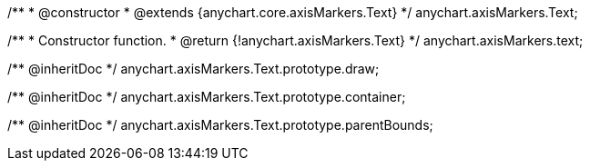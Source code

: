 /**
 * @constructor
 * @extends {anychart.core.axisMarkers.Text}
 */
anychart.axisMarkers.Text;

/**
 * Constructor function.
 * @return {!anychart.axisMarkers.Text}
 */
anychart.axisMarkers.text;

/** @inheritDoc */
anychart.axisMarkers.Text.prototype.draw;

/** @inheritDoc */
anychart.axisMarkers.Text.prototype.container;

/** @inheritDoc */
anychart.axisMarkers.Text.prototype.parentBounds;

